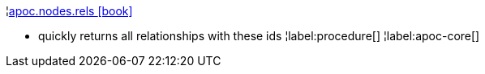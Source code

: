 ¦xref::overview/apoc.nodes/apoc.nodes.rels.adoc[apoc.nodes.rels icon:book[]] +

 - quickly returns all relationships with these ids
¦label:procedure[]
¦label:apoc-core[]

